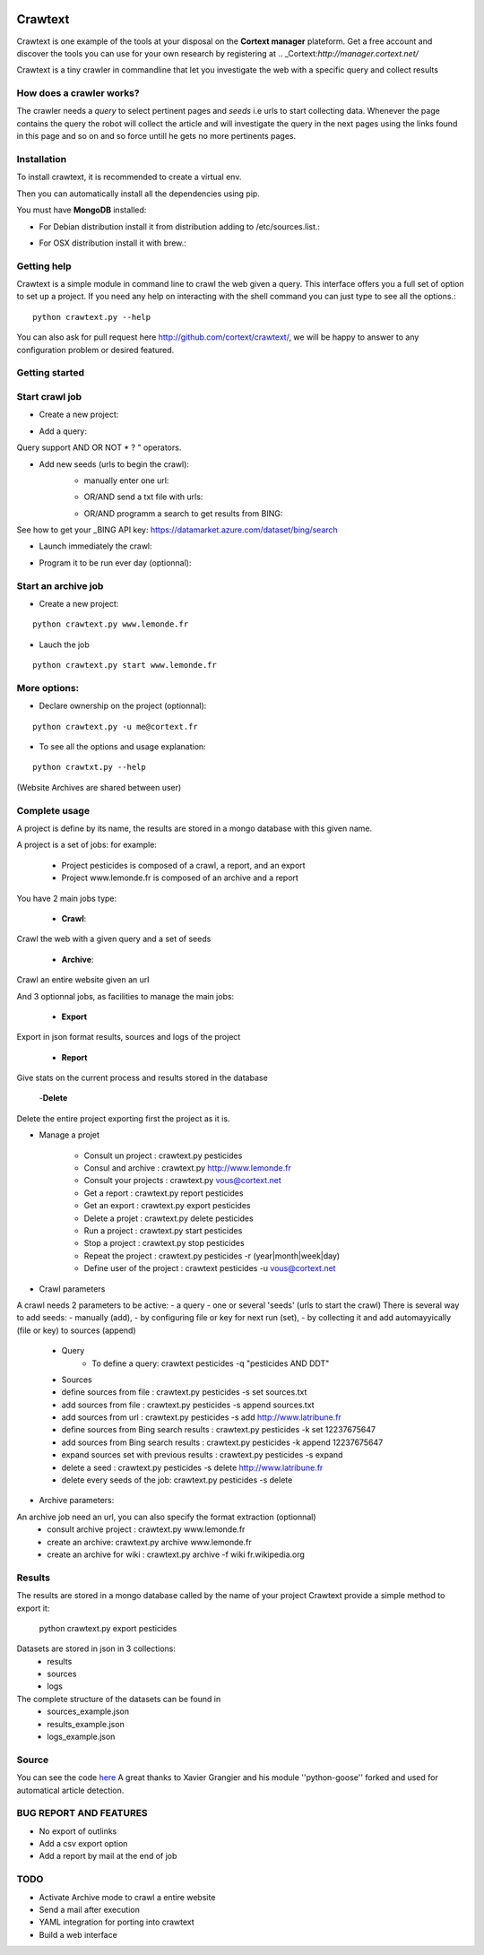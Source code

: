 .. image:: http://www.cortext.net/IMG/siteon0.png?1300195437
        :target: http://www.cortext.net

Crawtext
===============================================
Crawtext is one example of the tools at your disposal on the **Cortext manager** plateform.
Get a free account and discover the tools you can use for your own research by registering at
.. _Cortext:`http://manager.cortext.net/`

Crawtext is a tiny crawler in commandline that let you investigate the web with a specific query and collect results 

How does a crawler works?
------------
The crawler needs a *query* to select pertinent pages and *seeds* i.e urls to start collecting data. 
Whenever the page contains the query 
the robot will collect the article and will investigate the query 
in the next pages using the links found in this page and so on and so force untill he gets no more pertinents pages.


Installation
------------


To install crawtext, it is recommended to create a virtual env.

.. code:: bash
	$ mkvirtualenv crawtext
	$ workon crawtext


Then you can automatically install all the dependencies using pip. 

.. code:: bash
	$ pip -r requirements.txt


You must have **MongoDB** installed:

* For Debian distribution install it from distribution adding to /etc/sources.list.::

.. code:: bash
	deb http://downloads-distro.mongodb.org/repo/debian-sysvinit dist 10gen
	sudo apt-get install mongodb-10gen

* For OSX distribution install it with brew.::	
	
.. code:: bash	
	brew install mongodb
	


Getting help
------------

Crawtext is a simple module in command line to crawl the web given a query.
This interface offers you a full set of option to set up a project.
If you need any help on interacting with the shell command you can just type to see all the options.::
	python crawtext.py --help

You can also ask for pull request here http://github.com/cortext/crawtext/, 
we will be happy to answer to any configuration problem or desired featured.


Getting started
----------

Start crawl job 
----
* Create a new project:

.. code:: python	
	python crawtext.py pesticides

* Add a query: 

.. code:: python	
	python crawtext.py -q "pesticides AND DDT"

Query support AND OR NOT * ? " operators.



	

* Add new seeds (urls to begin the crawl):
	* manually enter one url:

	.. code:: python	
		python crawtext.py pesticides -s add www.lemonde.fr
		
	* OR/AND send a txt file with urls:

	.. code:: python	
		python crawtext.py pesticides -s set seeds.txt
		
	* OR/AND programm a search to get results from BING:

.. code:: python	
		python crawtext.py pesticides -k set "YOUR API KEY"     


See how to get your _BING API key: https://datamarket.azure.com/dataset/bing/search

* Launch immediately the crawl:

.. code:: python	
	python start pesticides

* Program it to be run ever day (optionnal):

.. code:: python	
	python crawtext.py -r day

 options are : hour, day, week, month, year
 defaut is set to month


Start an archive job
----
* Create a new project:	

::

	python crawtext.py www.lemonde.fr

* Lauch the job

::

	python crawtext.py start www.lemonde.fr
	
More options:
----
* Declare ownership on the project (optionnal):
::

	python crawtext.py -u me@cortext.fr

* To see all the options and usage explanation:
::

	python crawtxt.py --help

(Website Archives are shared between user)



Complete usage 
---------
A project is define by its name, the results are stored in a mongo database with this given name.

A project is a set of jobs:
for example:

	- Project pesticides is composed of a crawl, a report, and an export
	- Project www.lemonde.fr is composed of an archive and a report

You have 2 main jobs type:

	- **Crawl**:

Crawl the web with a given query and a set of seeds
	
	- **Archive**:

Crawl an entire website given an url

And 3 optionnal jobs, as facilities to manage the main jobs:

	- **Export**

Export in json format results, sources and logs of the project

	- **Report**


Give stats on the current process and results stored in the database
	
	-**Delete**

Delete the entire project exporting first the project as it is.
 
 
* Manage a projet

	* Consult un project : 			crawtext.py pesticides
	* Consul and archive :			crawtext.py http://www.lemonde.fr
	* Consult your projects :		crawtext.py vous@cortext.net
	* Get  a report : 				crawtext.py report pesticides
	* Get an export : 				crawtext.py export pesticides
	* Delete a projet : 				crawtext.py delete pesticides
	* Run a project :				crawtext.py start pesticides
	* Stop a project :				crawtext.py stop pesticides
	* Repeat the project :			crawtext.py pesticides -r (year|month|week|day)
	* Define user of the project :	crawtext pesticides -u vous@cortext.net


* Crawl  parameters
A crawl needs 2 parameters to be active:
- a query 
- one or several 'seeds' (urls to start the crawl)
There is several way to add seeds: 
- manually (add), 
- by configuring file or key for next run (set), 
- by collecting it and add automayyically (file or key) to sources (append)

	* Query
		*  To define a query: crawtext pesticides -q "pesticides AND DDT"

	* Sources
	*  define sources from file :					crawtext.py pesticides -s set sources.txt	
	*  add sources from file :						crawtext.py pesticides -s append sources.txt
	*  add sources from url : 						crawtext.py pesticides -s add http://www.latribune.fr
	*  define sources from Bing search results :		crawtext.py pesticides -k set 12237675647
	*  add sources from Bing search results :		crawtext.py pesticides -k append 12237675647
	*  expand sources set with previous results :	crawtext.py pesticides -s expand
	*  delete a seed :								crawtext.py pesticides -s delete http://www.latribune.fr
	*  delete every seeds of the job:				crawtext.py pesticides -s delete

* Archive parameters:

An archive job need an url, you can also specify the format extraction (optionnal)
	* consult archive project : 	crawtext.py www.lemonde.fr
	* create an archive: crawtext.py archive www.lemonde.fr
	* create an archive for wiki : crawtext.py archive -f wiki fr.wikipedia.org

Results
-------

The results are stored in a mongo database called by the name of your project
Crawtext provide a simple method to export it:

	python crawtext.py export pesticides

Datasets are stored in json in 3 collections:
	* results
	* sources
	* logs

The complete structure of the datasets can be found in 
	- sources_example.json
	- results_example.json
	- logs_example.json


Source
------

You can see the code `here <https://github.com/c24b/clean_crawtext>`_
A great thanks to Xavier Grangier and his module ''python-goose'' forked and used for automatical article detection.


BUG REPORT AND FEATURES
----
* No export of outlinks
* Add a csv export option
* Add a report by mail at the end of job 

TODO
----
* Activate Archive mode to crawl a entire website
* Send a mail after execution
* YAML integration for porting into crawtext
* Build a web interface

